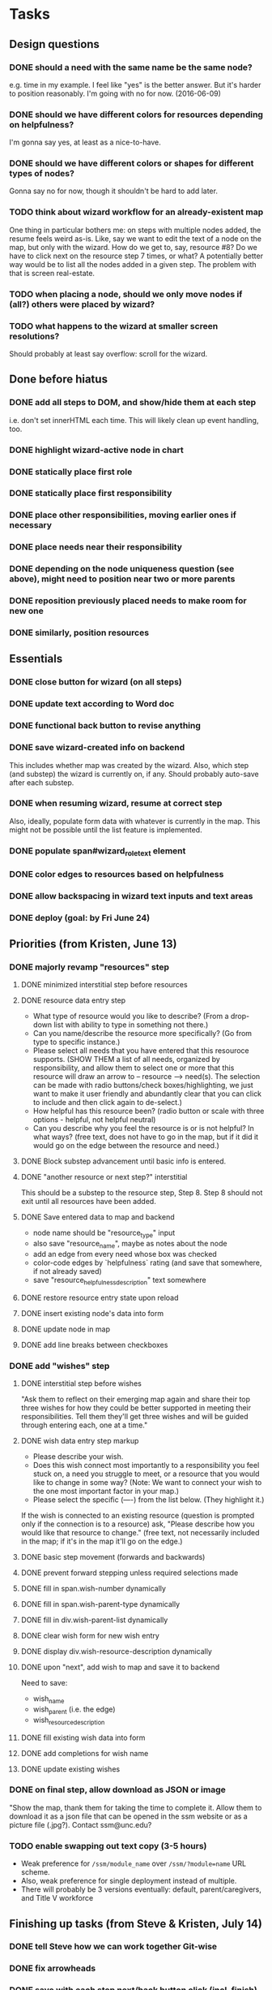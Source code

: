 * Tasks
** Design questions
*** DONE should a need with the same name be the same node?
CLOSED: [2016-06-09 Thu 20:07]
e.g. time in my example.
I feel like "yes" is the better answer.
But it's harder to position reasonably.
I'm going with no for now. (2016-06-09)
*** DONE should we have different colors for resources depending on helpfulness?
CLOSED: [2016-06-09 Thu 20:11]
I'm gonna say yes, at least as a nice-to-have.
*** DONE should we have different colors or shapes for different types of nodes?
CLOSED: [2016-06-09 Thu 20:12]
Gonna say no for now, though it shouldn't be hard to add later.
*** TODO think about wizard workflow for an already-existent map
One thing in particular bothers me: on steps with multiple nodes added, the
resume feels weird as-is. Like, say we want to edit the text of a node on the
map, but only with the wizard. How do we get to, say, resource #8? Do we have to
click next on the resource step 7 times, or what?
A potentially better way would be to list all the nodes added in a given step.
The problem with that is screen real-estate.
*** TODO when placing a node, should we only move nodes if (all?) others were placed by wizard?
*** TODO what happens to the wizard at smaller screen resolutions?
Should probably at least say overflow: scroll for the wizard.
** Done before hiatus
*** DONE add all steps to DOM, and show/hide them at each step
CLOSED: [2016-04-05 Tue 21:24]
i.e. don't set innerHTML each time.
This will likely clean up event handling, too.
*** DONE highlight wizard-active node in chart
CLOSED: [2016-03-20 Sun 19:41]
*** DONE statically place first role
CLOSED: [2016-02-28 Sun 15:16]
*** DONE statically place first responsibility
CLOSED: [2016-02-28 Sun 22:05]
*** DONE place other responsibilities, moving earlier ones if necessary
CLOSED: [2016-02-28 Sun 23:21]
*** DONE place needs near their responsibility
CLOSED: [2016-03-20 Sun 19:42]
*** DONE depending on the node uniqueness question (see above), might need to position near two or more parents
CLOSED: [2016-06-09 Thu 20:06]
*** DONE reposition previously placed needs to make room for new one
CLOSED: [2016-03-20 Sun 19:43]
*** DONE similarly, position resources
CLOSED: [2016-03-20 Sun 19:43]
** Essentials
*** DONE close button for wizard (on all steps)
CLOSED: [2016-06-15 Wed 22:01]
*** DONE update text according to Word doc
CLOSED: [2016-06-10 Fri 21:44]
*** DONE functional back button to revise anything
CLOSED: [2016-06-11 Sat 21:26]
*** DONE save wizard-created info on backend
CLOSED: [2016-06-14 Tue 22:38]
This includes whether map was created by the wizard.
Also, which step (and substep) the wizard is currently on, if any.
Should probably auto-save after each substep.
*** DONE when resuming wizard, resume at correct step
CLOSED: [2016-06-15 Wed 21:21]
Also, ideally, populate form data with whatever is currently in the map.
This might not be possible until the list feature is implemented.
*** DONE populate span#wizard_role_text element
CLOSED: [2016-06-11 Sat 21:35]
*** DONE color edges to resources based on helpfulness
CLOSED: [2016-06-15 Wed 22:17]
*** DONE allow backspacing in wizard text inputs and text areas
CLOSED: [2016-06-16 Thu 21:02]
*** DONE deploy (goal: by Fri June 24)
CLOSED: [2016-06-24 Fri 23:26]
** Priorities (from Kristen, June 13)
*** DONE majorly revamp "resources" step
CLOSED: [2016-07-13 Wed 11:02]
**** DONE minimized interstitial step before resources
**** DONE resource data entry step
CLOSED: [2016-07-02 Sat 22:17]
- What type of resource would you like to describe?
  (From a drop-down list with ability to type in something not there.)
- Can you name/describe the resource more specifically?
  (Go from type to specific instance.)
- Please select all needs that you have entered that this resouroce supports.
  (SHOW THEM a list of all needs, organized by responsibility,
  and allow them to select one or more that this resource
  will draw an arrow to -- resource --> need(s).
  The selection can be made with radio buttons/check boxes/highlighting,
  we just want to make it user friendly and abundantly clear
  that you can click to include and then click again to de-select.)
- How helpful has this resource been?
  (radio button or scale with three options - helpful, not helpful neutral)
- Can you describe why you feel the resource is or is not helpful?
  In what ways?
  (free text, does not have to go in the map, but if it did it would go
  on the edge between the resource and need.)
**** DONE Block substep advancement until basic info is entered.
CLOSED: [2016-07-12 Tue 14:32]
**** DONE "another resource or next step?" interstitial
CLOSED: [2016-07-12 Tue 14:32]
This should be a substep to the resource step, Step 8.
Step 8 should not exit until all resources have been added.
**** DONE Save entered data to map and backend
CLOSED: [2016-07-12 Tue 15:08]
- node name should be "resource_type" input
- also save "resource_name", maybe as notes about the node
- add an edge from every need whose box was checked
- color-code edges by `helpfulness` rating (and save that somewhere, if not already saved)
- save "resource_helpfulness_description" text somewhere
**** DONE restore resource entry state upon reload
CLOSED: [2016-07-12 Tue 15:54]
**** DONE insert existing node's data into form
CLOSED: [2016-07-12 Tue 16:24]
**** DONE update node in map
CLOSED: [2016-07-12 Tue 22:09]
**** DONE add line breaks between checkboxes
CLOSED: [2016-07-13 Wed 11:02]
*** DONE add "wishes" step
CLOSED: [2016-07-14 Thu 12:08]
**** DONE interstitial step before wishes
CLOSED: [2016-07-13 Wed 16:36]
"Ask them to reflect on their emerging map again
and share their top three wishes
for how they could be better supported
in meeting their responsibilities.
Tell them they'll get three wishes
and will be guided through entering each,
one at a time."
**** DONE wish data entry step markup
CLOSED: [2016-07-13 Wed 21:14]
- Please describe your wish.
- Does this wish connect most importantly to
  a responsibility you feel stuck on,
  a need you struggle to meet,
  or a resource that you would like to change in some way?
  (Note: We want to connect your wish to
  the one most important factor in your map.)
- Please select the specific (----) from the list below. (They highlight it.)
If the wish is connected to an existing resource
(question is prompted only if the connection is to a resource)
ask, "Please describe how you would like that resource to change."
(free text, not necessarily included in the map;
if it's in the map it'll go on the edge.)
**** DONE basic step movement (forwards and backwards)
CLOSED: [2016-07-13 Wed 21:41]
**** DONE prevent forward stepping unless required selections made
CLOSED: [2016-07-14 Thu 11:08]
**** DONE fill in span.wish-number dynamically
CLOSED: [2016-07-13 Wed 21:35]
**** DONE fill in span.wish-parent-type dynamically
CLOSED: [2016-07-13 Wed 21:56]
**** DONE fill in div.wish-parent-list dynamically
CLOSED: [2016-07-14 Thu 10:10]
**** DONE clear wish form for new wish entry
CLOSED: [2016-07-14 Thu 10:15]
**** DONE display div.wish-resource-description dynamically
CLOSED: [2016-07-14 Thu 10:11]
**** DONE upon "next", add wish to map and save it to backend
CLOSED: [2016-07-14 Thu 11:08]
Need to save:
- wish_name
- wish_parent (i.e. the edge)
- wish_resource_description
**** DONE fill existing wish data into form
CLOSED: [2016-07-14 Thu 11:42]
**** DONE add completions for wish name
CLOSED: [2016-07-14 Thu 11:53]
**** DONE update existing wishes
CLOSED: [2016-07-14 Thu 12:06]
*** DONE on final step, allow download as JSON or image
CLOSED: [2016-07-14 Thu 13:55]
"Show the map, thank them for taking the time to complete it. Allow them to download it as a json file that can be opened in the ssm website or as a picture file (.jpg?). Contact ssm@unc.edu?
*** TODO enable swapping out text copy (3-5 hours)
- Weak preference for ~/ssm/module_name~ over ~/ssm/?module=name~ URL scheme.
- Also, weak preference for single deployment instead of multiple.
- There will probably be 3 versions eventually:
  default, parent/caregivers, and Title V workforce
** Finishing up tasks (from Steve & Kristen, July 14)
*** DONE tell Steve how we can work together Git-wise
CLOSED: [2016-07-18 Mon 12:16]
*** DONE fix arrowheads
CLOSED: [2016-07-18 Mon 12:54]
*** DONE save with each step next/back button click (incl. finish)
CLOSED: [2016-07-18 Mon 15:12]
*** DONE minimize button and min/max functionality
CLOSED: [2016-07-18 Mon 15:59]
*** TODO zoom out initially; restore initial zoom at role step
*** TODO remove inner scroll bar for resources -> need list
*** TODO add a button to control whether type/name of resource is shown in the map
*** TODO provide instructions for Steve and Kristen for updating completion text and text module
*** TODO spend a few minutes looking at d3v4 force-directed layout
*** TODO add node shapes and colors
- will need to position these by their center, not corner
- but pay attention to the space required for a realistic map, esp. with stars
** Bugs
*** DONE in entry lists, only include children of a specific type (alternatively, filter out wishes).
CLOSED: [2016-07-18 Mon 12:31]
*** DONE it should not be possible to add an empty node for "role"
CLOSED: [2016-07-18 Mon 12:22]
*** TODO datalists in Chrome don't support expanding the list first
In other words, gotta type something before completions fire on that text.
There's a down-arrow that would suggest you can pre-expand, but it doesn't work.
Maybe different markup would make that work?
Maybe something in SSM is interfering with the expansion?
If not, maybe use a polyfill?
Further clue: hitting down then blurring the field DOES have an effect.
It's just that (apparently) the completion list widget doesn't get displayed.
** Nice-to-haves
*** DONE display responsibilities as editable list
CLOSED: [2016-06-24 Fri 22:19]
*** DONE edit child nodes of a parent all at once (10 hours)
CLOSED: [2016-06-26 Sun 21:46]
I haven't done this for resources yet, because that step needs to change in
more profound ways anyway.
*** DONE prevent step advancement when data entry incomplete
CLOSED: [2016-06-29 Wed 21:07]
*** DONE foreach responsibility, display needs as editable list
CLOSED: [2016-06-29 Wed 21:21]
*** DONE drop-down completion of common answers at each step
CLOSED: [2016-07-01 Fri 15:46]
Example markup:
<input type="text" placeholder="enter a fruit" list="dl" />
<datalist id="dl"">
  <option value="apple"></option>
  <option value="banana"></option>
  <option value="strawberry"></option>
  <option value="cherry"></option>
  <option value="pear"></option>
  <option value="kiwi"></option>
</datalist>
*** DONE prettify things with better styles
CLOSED: [2016-07-01 Fri 22:02]
One thing I definitely want is for the back and next buttons to show up at the
same place every time.
*** TODO zoom out map when wizard opened, so that the full circles are shown
*** TODO some things drawn wrong when wizard opened
- This includes captions for nodes.
- Probably includes some other things too--worth testing.
- I also ran into some issue with dragging nodes at the bottom (right) of the
screen. Middle click started dragging, left click finished it. But left drag
didn't work.
*** TODO enable text selection in wizard area
*** TODO might want to ask for and/or hardcode the system descrip on prereq screen
From Kristen, July 14, 2016
** Later
*** TODO enable wizard for maps with preexisting info
This would require some design to figure out how the wizard works with preexisting info.
Would it move nodes that it didn't place?
Would it refuse to operate on maps that weren't well-formed?
(And if so, how would the error show up in the UI?)
This would also need the wizard added to the options menu.
This is specifically out of scope for now, per Kristen.
* Notes from call with Steve and Kristen, Friday, June 10, 2016
** Wizard only applicable if started with blank state
Don't have to handle preexisting maps, at least for now.
However, be sure to allow users to go away and resume the wizard later.
** Nice-to-have feature for resource placement
For each responsibility R_i:
  - get N_i*, the set of all needs under R_i
  - present multiple text inputs for user for new resources
  - for each text input, retain helpfulness radios
  - also add a select box for which need to associate with
No need to implement this yet.
Before I do, open questions include:
- UI might be overfull, with resource text, helpfulness level, associated need,
  and reason, for each resource under a grandparent responsibility...
** Adding wishes
- For now, add a step for wishes.
- Always give exactly 3 options for wishes.
- For each wish, include a text window and a two-level dropdown for what to
  associate with (e.g. "resource" -> "babysitting").
- Also include an optional text area for why this is here.
** We'll call again Monday to discuss priorities
